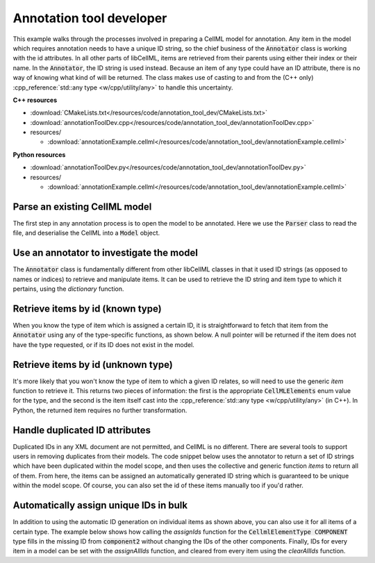.. _users_annotation_tool_dev:

Annotation tool developer
=========================
This example walks through the processes involved in preparing a CellML model for annotation.
Any item in the model which requires annotation needs to have a unique ID string, so the chief business of the :code:`Annotator` class is working with the id attributes.
In all other parts of libCellML, items are retrieved from their parents using either their index or their name.
In the :code:`Annotator`, the ID string is used instead.
Because an item of any type could have an ID attribute, there is no way of knowing what kind of will be returned.
The class makes use of casting to and from the (C++ only) :cpp_reference:`std::any type <w/cpp/utility/any>` to handle this uncertainty.

.. container:: directorylist

  **C++ resources**

  - :download:`CMakeLists.txt</resources/code/annotation_tool_dev/CMakeLists.txt>`
  - :download:`annotationToolDev.cpp</resources/code/annotation_tool_dev/annotationToolDev.cpp>`
  - resources/
  
    - :download:`annotationExample.cellml</resources/code/annotation_tool_dev/annotationExample.cellml>`

  **Python resources**

  - :download:`annotationToolDev.py</resources/code/annotation_tool_dev/annotationToolDev.py>`
  - resources/
  
    - :download:`annotationExample.cellml</resources/code/annotation_tool_dev/annotationExample.cellml>`

Parse an existing CellML model 
------------------------------
The first step in any annotation process is to open the model to be annotated.
Here we use the :code:`Parser` class to read the file, and deserialise the CellML into a :code:`Model` object.

.. tabs::

  .. tab:: C++ snippet

    .. literalinclude:: /resources/code/annotation_tool_dev/annotationToolDev.cpp
      :language: c++
      :start-after: // STEP 1
      :end-before: // STEP 2

  .. tab:: Python snippet

    .. literalinclude:: /resources/code/annotation_tool_dev/annotationToolDev.py
      :language: python
      :start-after: # STEP 1
      :end-before: # STEP 2
      
Use an annotator to investigate the model 
-----------------------------------------
The :code:`Annotator` class is fundamentally different from other libCellML classes in that it used ID strings (as opposed to names or indices) to retrieve and manipulate items.  
It can be used to retrieve the ID string and item type to which it pertains, using the *dictionary* function.

.. tabs::

    .. tab:: C++ snippet

      .. literalinclude:: /resources/code/annotation_tool_dev/annotationToolDev.cpp
        :language: c++
        :start-after: // STEP 2
        :end-before: // STEP 3

    .. tab:: Python snippet

      .. literalinclude:: /resources/code/annotation_tool_dev/annotationToolDev.py
        :language: python
        :start-after: # STEP 2
        :end-before: # STEP 3

      .. code-block:: text

         Existing id strings are:
            beige = connection
            black = component_ref
            blue = unit
            brown = encapsulation
            duplicateId1 = units
            duplicateId1 = component
            duplicateId2 = connection
            duplicateId2 = variable
            duplicateId3 = import
            duplicateId3 = units
            duplicateId3 = variable
            duplicateId4 = component
            duplicateId4 = map_variables
            green = units
            indigo = variable
            mauve = test_value
            orange = import
            puce = map_variables
            red = model
            taupe = reset_value
            violet = reset
            yellow = component
      
Retrieve items by id (known type) 
---------------------------------
When you know the type of item which is assigned a certain ID, it is straightforward to fetch that item from the :code:`Annotator` using any of the type-specific functions, as shown below.
A null pointer will be returned if the item does not have the type requested, or if its ID does not exist in the model. 

.. tabs::

    .. tab:: C++ snippet

      .. literalinclude:: /resources/code/annotation_tool_dev/annotationToolDev.cpp
        :language: c++
        :start-after: // STEP 3
        :end-before: // STEP 4

    .. tab:: Python snippet

      .. literalinclude:: /resources/code/annotation_tool_dev/annotationToolDev.py
        :language: python
        :start-after: # STEP 3
        :end-before: # STEP 4

      .. code-block:: text

         The name of the component with id of "yellow" is "component3".
      
Retrieve items by id (unknown type) 
-----------------------------------
It's more likely that you won't know the type of item to which a given ID relates, so will need to use the generic *item* function to retrieve it.  
This returns two pieces of information: the first is the appropriate :code:`CellMLElements` enum value for the type, and the second is the item itself cast into the :cpp_reference:`std::any type <w/cpp/utility/any>` (in C++).
In Python, the returned item requires no further transformation.

.. tabs::

    .. tab:: C++ snippet

      .. literalinclude:: /resources/code/annotation_tool_dev/annotationToolDev.cpp
        :language: c++
        :start-after: // STEP 4
        :end-before: // STEP 5

    .. tab:: Python snippet

      .. literalinclude:: /resources/code/annotation_tool_dev/annotationToolDev.py
        :language: python
        :start-after: # STEP 4
        :end-before: # STEP 5

      .. code-block:: text

         The item with id of "green" has type of "units".

.. _handle_duplicated_id_attributes:

Handle duplicated ID attributes
-------------------------------
Duplicated IDs in any XML document are not permitted, and CellML is no different.
There are several tools to support users in removing duplicates from their models.
The code snippet below uses the annotator to return a set of ID strings which have been duplicated within the model scope, and then uses the collective and generic function *items* to return all of them.
From here, the items can be assigned an automatically generated ID string which is guaranteed to be unique within the model scope.
Of course, you can also set the id of these items manually too if you'd rather.

.. tabs::

    .. tab:: C++ snippet

      .. literalinclude:: /resources/code/annotation_tool_dev/annotationToolDev.cpp
        :language: c++
        :start-after: // STEP 5
        :end-before: // STEP 6

    .. tab:: Python snippet

      .. literalinclude:: /resources/code/annotation_tool_dev/annotationToolDev.py
        :language: python
        :start-after: # STEP 5
        :end-before: # STEP 6

      .. code-block:: text

         There are 4 duplicated ids in the model.
         - duplicateId1
         - duplicateId2
         - duplicateId3
         - duplicateId4

         Before assigning automatic ids there are 2 items with an id of "duplicateId1".
         After assigning automatic ids there are 0 items with an id of "duplicateId1".
         After fixing all duplicates there are 0 duplicated ids in the model.
      
Automatically assign unique IDs in bulk 
---------------------------------------
In addition to using the automatic ID generation on individual items as shown above, you can also use it for all items of a certain type.
The example below shows how calling the *assignIds* function for the :code:`CellmlElementType COMPONENT` type fills in the missing ID from :code:`component2` without changing the IDs of the other components.
Finally, IDs for every item in a model can be set with the *assignAllIds* function, and cleared from every item using the *clearAllIds* function. 

.. tabs::

    .. tab:: C++ snippet

      .. literalinclude:: /resources/code/annotation_tool_dev/annotationToolDev.cpp
        :language: c++
        :start-after: // STEP 6
        :end-before: // END

    .. tab:: Python snippet

      .. literalinclude:: /resources/code/annotation_tool_dev/annotationToolDev.py
        :language: python
        :start-after: # STEP 6
        :end-before: # END
      
      .. code-block:: text

         Before automatic ids are assigned by type:
            Component 1: b4da56
            Component 2: 
            Component 3: yellow
            Component 4: b4da5c
         After automatic ids are assigned to component items:
            Component 1: b4da56
            Component 2: b4da5e
            Component 3: yellow
            Component 4: b4da5c

         Before assigning all automatic ids, there are 24 items with an id attribute.
         After assigning all automatic ids, there are 31 items with an id attribute.
         After clearing all ids, there are 0 items with an id attribute.
